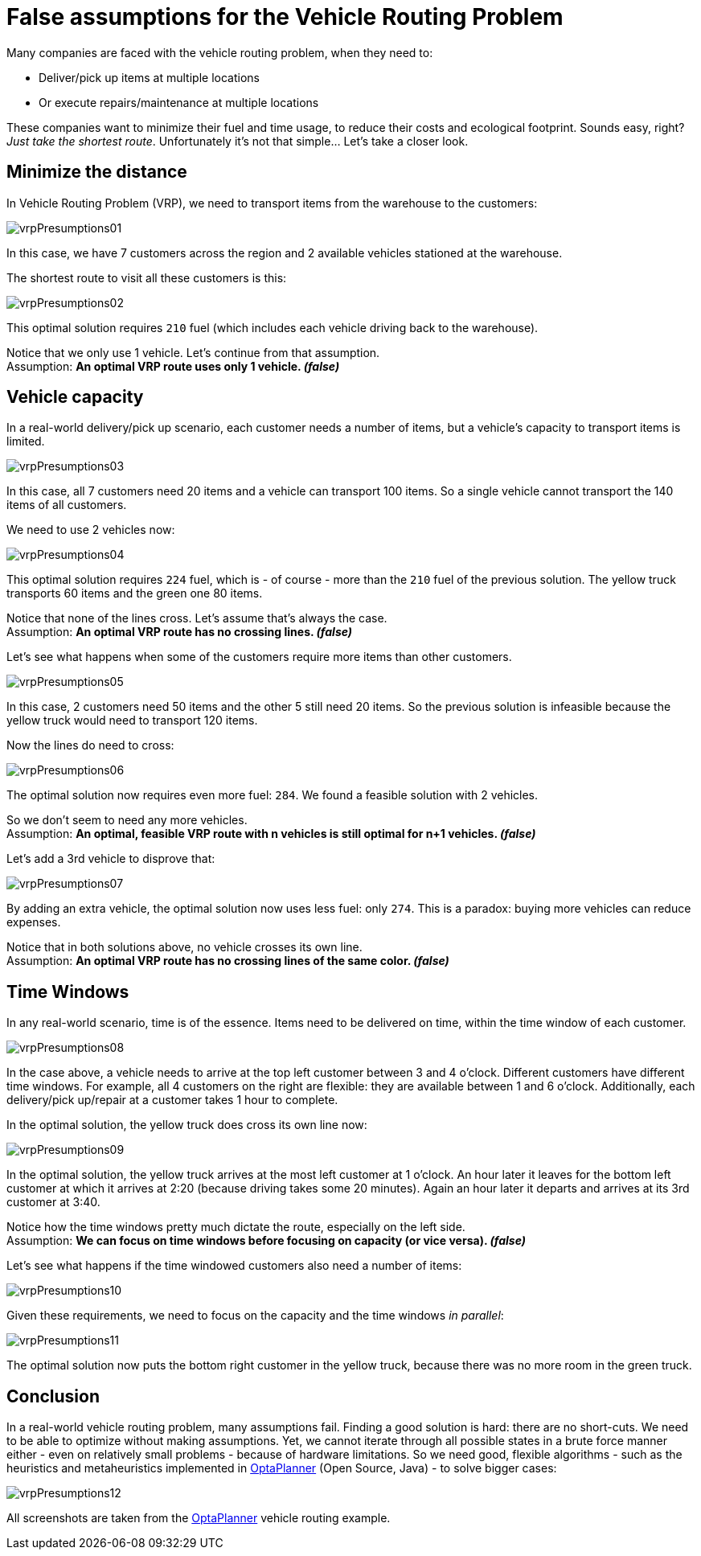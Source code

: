 = False assumptions for the Vehicle Routing Problem
:page-interpolate: true
:jbake-author: ge0ffrey
:jbake-type: post
:jbake-tags: [vehicle routing, insight]

Many companies are faced with the vehicle routing problem, when they need to:

* Deliver/pick up items at multiple locations
* Or execute repairs/maintenance at multiple locations

These companies want to minimize their fuel and time usage, to reduce their costs and ecological footprint.
Sounds easy, right? _Just take the shortest route_. Unfortunately it's not that simple... Let's take a closer look.

== Minimize the distance

In Vehicle Routing Problem (VRP), we need to transport items from the warehouse to the customers:

image::vrpPresumptions01.png[]

In this case, we have 7 customers across the region and 2 available vehicles stationed at the warehouse.

The shortest route to visit all these customers is this:

image::vrpPresumptions02.png[]

This optimal solution requires `210` fuel (which includes each vehicle driving back to the warehouse).

Notice that we only use 1 vehicle. Let's continue from that assumption. +
Assumption: *An optimal VRP route uses only 1 vehicle. _(false)_*

== Vehicle capacity

In a real-world delivery/pick up scenario, each customer needs a number of items, but a vehicle's capacity to transport items is limited.

image::vrpPresumptions03.png[]

In this case, all 7 customers need 20 items and a vehicle can transport 100 items.
So a single vehicle cannot transport the 140 items of all customers.

We need to use 2 vehicles now:

image::vrpPresumptions04.png[]

This optimal solution requires `224` fuel, which is - of course - more than the `210` fuel of the previous solution.
The yellow truck transports 60 items and the green one 80 items.

Notice that none of the lines cross. Let's assume that's always the case. +
Assumption: *An optimal VRP route has no crossing lines. _(false)_*

Let's see what happens when some of the customers require more items than other customers.

image::vrpPresumptions05.png[]

In this case, 2 customers need 50 items and the other 5 still need 20 items.
So the previous solution is infeasible because the yellow truck would need to transport 120 items.

Now the lines do need to cross:

image::vrpPresumptions06.png[]

The optimal solution now requires even more fuel: `284`. We found a feasible solution with 2 vehicles.

So we don't seem to need any more vehicles. +
Assumption: *An optimal, feasible VRP route with n vehicles is still optimal for n+1 vehicles. _(false)_*

Let's add a 3rd vehicle to disprove that:

image::vrpPresumptions07.png[]

By adding an extra vehicle, the optimal solution now uses less fuel: only `274`. This is a paradox: buying more vehicles can reduce expenses.

Notice that in both solutions above, no vehicle crosses its own line. +
Assumption: *An optimal VRP route has no crossing lines of the same color. _(false)_*

== Time Windows

In any real-world scenario, time is of the essence. Items need to be delivered on time, within the time window of each customer.

image::vrpPresumptions08.png[]

In the case above, a vehicle needs to arrive at the top left customer between 3 and 4 o'clock.
Different customers have different time windows. For example, all 4 customers on the right are flexible:
they are available between 1 and 6 o'clock. Additionally, each delivery/pick up/repair at a customer takes 1 hour to complete.

In the optimal solution, the yellow truck does cross its own line now:

image::vrpPresumptions09.png[]

In the optimal solution, the yellow truck arrives at the most left customer at 1 o'clock. An hour later it leaves for the bottom left customer at which it arrives at 2:20 (because driving takes some 20 minutes). Again an hour later it departs and arrives at its 3rd customer at 3:40.

Notice how the time windows pretty much dictate the route, especially on the left side. +
Assumption: *We can focus on time windows before focusing on capacity (or vice versa). _(false)_*

Let's see what happens if the time windowed customers also need a number of items:

image::vrpPresumptions10.png[]

Given these requirements, we need to focus on the capacity and the time windows _in parallel_:

image::vrpPresumptions11.png[]

The optimal solution now puts the bottom right customer in the yellow truck, because there was no more room in the green truck.

== Conclusion

In a real-world vehicle routing problem, many assumptions fail.
Finding a good solution is hard: there are no short-cuts.
We need to be able to optimize without making assumptions.
Yet, we cannot iterate through all possible states in a brute force manner either - even on relatively small problems - because of hardware limitations.
So we need good, flexible algorithms - such as the heuristics and metaheuristics implemented in https://www.optaplanner.org[OptaPlanner] (Open Source, Java) - to solve bigger cases:

image::vrpPresumptions12.png[]

All screenshots are taken from the https://www.optaplanner.org[OptaPlanner] vehicle routing example.
